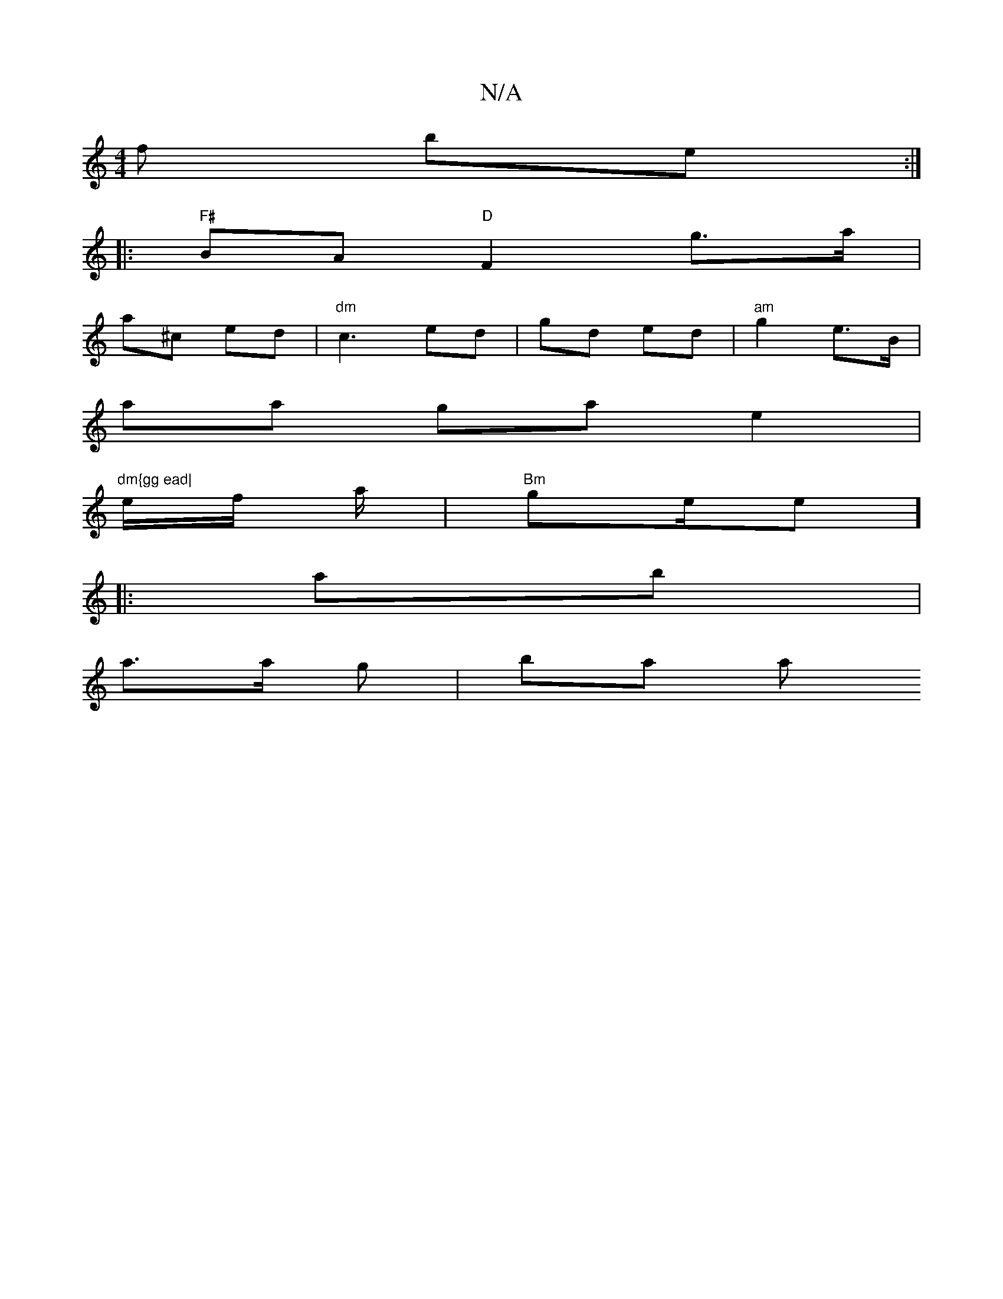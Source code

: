 X:1
T:N/A
M:4/4
R:N/A
K:Cmajor
f be :|
|:"F#"BA "D"F2 g>a |
a^c ed|"dm" c3 ed|gd ed|"am" g2 e>B |
aa ga e2|"dm{gg ead|
e/f/ a/|"Bm"ge/e]
|: ab |
a>a g | ba am"e4 | gee aa/g | ba d>e a>g :|

"|"AB "A"ag fg|"g"d>e de | a>"ea ge|

|:(